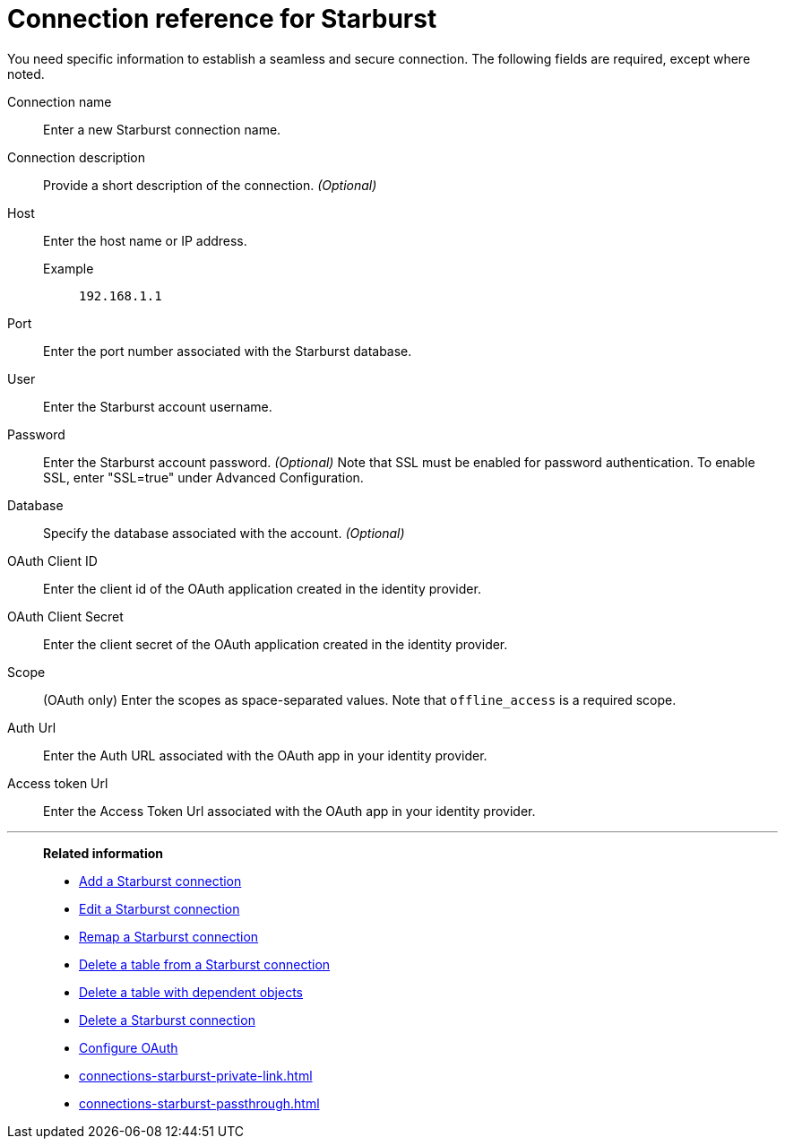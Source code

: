= Connection reference for {connection}
:last_updated: 5/11/2020
:page-aliases: /admin/ts-cloud/ts-cloud-embrace-starburst-connection-reference.adoc, /data-integrate/embrace/embrace-starburst-reference.adoc
:linkattrs:
:page-layout: default-cloud
:experimental:
:connection: Starburst
:description: Learn the specific information needed to establish a secure connection to Starburst.

You need specific information to establish a seamless and secure connection.
The following fields are required, except where noted.

Connection name:: Enter a new {connection} connection name.
Connection description:: Provide a short description of the connection. _(Optional)_
Host::
Enter the host name or IP address.
+
Example;; `192.168.1.1`
Port:: Enter the port number associated with the {connection} database.
User:: Enter the {connection} account username.
Password:: Enter the {connection} account password. _(Optional)_ Note that SSL must be enabled for password authentication. To enable SSL, enter "SSL=true" under Advanced Configuration.
Database:: Specify the database associated with the account. _(Optional)_
OAuth Client ID:: Enter the client id of the OAuth application created in the identity provider.
OAuth Client Secret:: Enter the client secret of the OAuth application created in the identity provider.
Scope:: (OAuth only) Enter the scopes as space-separated values. Note that `offline_access` is a required scope.
Auth Url:: Enter the Auth URL associated with the OAuth app in your identity provider.
Access token Url:: Enter the Access Token Url associated with the OAuth app in your identity provider.

'''
> **Related information**
>
> * xref:connections-starburst-add.adoc[Add a {connection} connection]
> * xref:connections-starburst-edit.adoc[Edit a {connection} connection]
> * xref:connections-starburst-remap.adoc[Remap a {connection} connection]
> * xref:connections-starburst-delete-table.adoc[Delete a table from a {connection} connection]
> * xref:connections-starburst-delete-table-dependencies.adoc[Delete a table with dependent objects]
> * xref:connections-starburst-delete.adoc[Delete a {connection} connection]
> * xref:connections-starburst-oauth.adoc[Configure OAuth]
> * xref:connections-starburst-private-link.adoc[]
> * xref:connections-starburst-passthrough.adoc[]